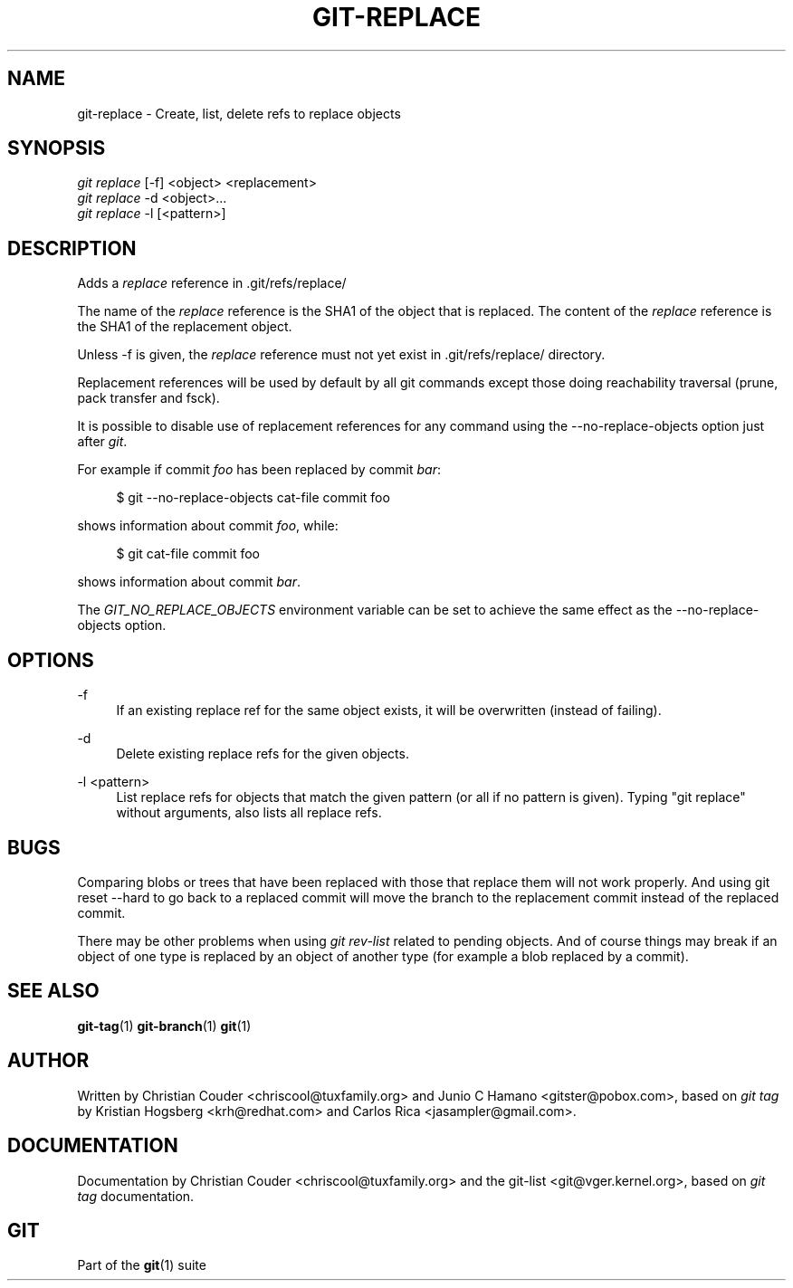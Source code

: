 '\" t
.\"     Title: git-replace
.\"    Author: [see the "Author" section]
.\" Generator: DocBook XSL Stylesheets v1.75.2 <http://docbook.sf.net/>
.\"      Date: 10/22/2010
.\"    Manual: Git Manual
.\"    Source: Git 1.7.3.2
.\"  Language: English
.\"
.TH "GIT\-REPLACE" "1" "10/22/2010" "Git 1\&.7\&.3\&.2" "Git Manual"
.\" -----------------------------------------------------------------
.\" * set default formatting
.\" -----------------------------------------------------------------
.\" disable hyphenation
.nh
.\" disable justification (adjust text to left margin only)
.ad l
.\" -----------------------------------------------------------------
.\" * MAIN CONTENT STARTS HERE *
.\" -----------------------------------------------------------------
.SH "NAME"
git-replace \- Create, list, delete refs to replace objects
.SH "SYNOPSIS"
.sp
.nf
\fIgit replace\fR [\-f] <object> <replacement>
\fIgit replace\fR \-d <object>\&...
\fIgit replace\fR \-l [<pattern>]
.fi
.sp
.SH "DESCRIPTION"
.sp
Adds a \fIreplace\fR reference in \&.git/refs/replace/
.sp
The name of the \fIreplace\fR reference is the SHA1 of the object that is replaced\&. The content of the \fIreplace\fR reference is the SHA1 of the replacement object\&.
.sp
Unless \-f is given, the \fIreplace\fR reference must not yet exist in \&.git/refs/replace/ directory\&.
.sp
Replacement references will be used by default by all git commands except those doing reachability traversal (prune, pack transfer and fsck)\&.
.sp
It is possible to disable use of replacement references for any command using the \-\-no\-replace\-objects option just after \fIgit\fR\&.
.sp
For example if commit \fIfoo\fR has been replaced by commit \fIbar\fR:
.sp
.if n \{\
.RS 4
.\}
.nf
$ git \-\-no\-replace\-objects cat\-file commit foo
.fi
.if n \{\
.RE
.\}
.sp
.sp
shows information about commit \fIfoo\fR, while:
.sp
.if n \{\
.RS 4
.\}
.nf
$ git cat\-file commit foo
.fi
.if n \{\
.RE
.\}
.sp
.sp
shows information about commit \fIbar\fR\&.
.sp
The \fIGIT_NO_REPLACE_OBJECTS\fR environment variable can be set to achieve the same effect as the \-\-no\-replace\-objects option\&.
.SH "OPTIONS"
.PP
\-f
.RS 4
If an existing replace ref for the same object exists, it will be overwritten (instead of failing)\&.
.RE
.PP
\-d
.RS 4
Delete existing replace refs for the given objects\&.
.RE
.PP
\-l <pattern>
.RS 4
List replace refs for objects that match the given pattern (or all if no pattern is given)\&. Typing "git replace" without arguments, also lists all replace refs\&.
.RE
.SH "BUGS"
.sp
Comparing blobs or trees that have been replaced with those that replace them will not work properly\&. And using git reset \-\-hard to go back to a replaced commit will move the branch to the replacement commit instead of the replaced commit\&.
.sp
There may be other problems when using \fIgit rev\-list\fR related to pending objects\&. And of course things may break if an object of one type is replaced by an object of another type (for example a blob replaced by a commit)\&.
.SH "SEE ALSO"
.sp
\fBgit-tag\fR(1) \fBgit-branch\fR(1) \fBgit\fR(1)
.SH "AUTHOR"
.sp
Written by Christian Couder <chriscool@tuxfamily\&.org> and Junio C Hamano <gitster@pobox\&.com>, based on \fIgit tag\fR by Kristian Hogsberg <krh@redhat\&.com> and Carlos Rica <jasampler@gmail\&.com>\&.
.SH "DOCUMENTATION"
.sp
Documentation by Christian Couder <chriscool@tuxfamily\&.org> and the git\-list <git@vger\&.kernel\&.org>, based on \fIgit tag\fR documentation\&.
.SH "GIT"
.sp
Part of the \fBgit\fR(1) suite
